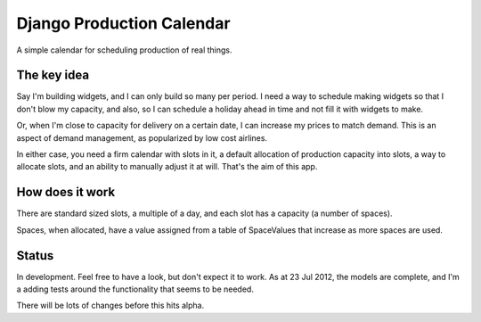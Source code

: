 Django Production Calendar
==========================

A simple calendar for scheduling production of real things.

The key idea
------------

Say I'm building widgets, and I can only build so many per period. I need a way
to schedule making widgets so that I don't blow my capacity, and also, so I can
schedule a holiday ahead in time and not fill it with widgets to make.

Or, when I'm close to capacity for delivery on a certain date, I can increase
my prices to match demand.  This is an aspect of demand management, as
popularized by low cost airlines.

In either case, you need a firm calendar with slots in it, a default allocation
of production capacity into slots, a way to allocate slots, and an ability to
manually adjust it at will.  That's the aim of this app.

How does it work
----------------

There are standard sized slots, a multiple of a day, and each slot has
a capacity (a number of spaces).

Spaces, when allocated, have a value assigned from a table of SpaceValues that
increase as more spaces are used.

Status
------

In development. Feel free to have a look, but don't expect it to work.  As at
23 Jul 2012, the models are complete, and I'm a adding tests around the
functionality that seems to be needed.

There will be lots of changes before this hits alpha.

